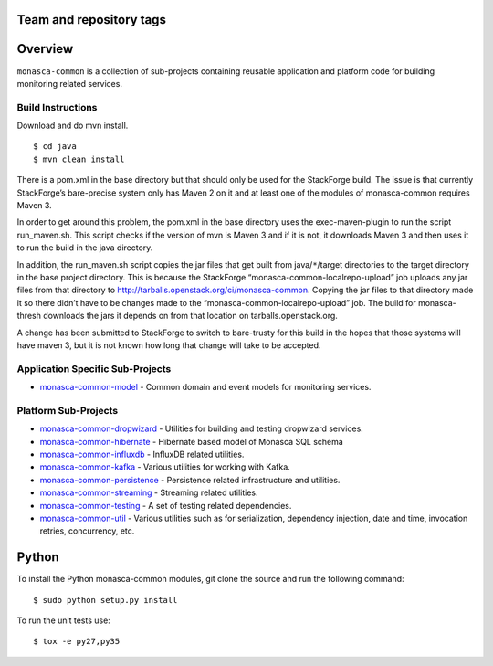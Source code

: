 Team and repository tags
========================

.. image:: https://governance.openstack.org/tc/badges/monasca-common.svg
    :target: https://governance.openstack.org/tc/reference/tags/index.html

.. Change things from this point on

Overview
========

``monasca-common`` is a collection of sub-projects containing reusable
application and platform code for building monitoring related services.

Build Instructions
~~~~~~~~~~~~~~~~~~

Download and do mvn install.

::

   $ cd java
   $ mvn clean install

There is a pom.xml in the base directory but that should only be used
for the StackForge build. The issue is that currently StackForge’s
bare-precise system only has Maven 2 on it and at least one of the
modules of monasca-common requires Maven 3.

In order to get around this problem, the pom.xml in the base directory
uses the exec-maven-plugin to run the script run_maven.sh. This script
checks if the version of mvn is Maven 3 and if it is not, it downloads
Maven 3 and then uses it to run the build in the java directory.

In addition, the run_maven.sh script copies the jar files that get built
from java/``*``/target directories to the target directory in the base
project directory. This is because the StackForge
“monasca-common-localrepo-upload” job uploads any jar files from that
directory to http://tarballs.openstack.org/ci/monasca-common.
Copying the jar files to that directory made it so there didn’t have to
be changes made to the “monasca-common-localrepo-upload” job. The build
for monasca-thresh downloads the jars it depends on from that location on
tarballs.openstack.org.

A change has been submitted to StackForge to switch to bare-trusty for
this build in the hopes that those systems will have maven 3, but it is
not known how long that change will take to be accepted.

Application Specific Sub-Projects
~~~~~~~~~~~~~~~~~~~~~~~~~~~~~~~~~

-  `monasca-common-model`_ - Common domain and event models for
   monitoring services.

Platform Sub-Projects
~~~~~~~~~~~~~~~~~~~~~

-  `monasca-common-dropwizard`_ - Utilities for building and testing
   dropwizard services.
-  `monasca-common-hibernate`_ - Hibernate based model of Monasca SQL
   schema
-  `monasca-common-influxdb`_ - InfluxDB related utilities.
-  `monasca-common-kafka`_ - Various utilities for working with Kafka.
-  `monasca-common-persistence`_ - Persistence related infrastructure
   and utilities.
-  `monasca-common-streaming`_ - Streaming related utilities.
-  `monasca-common-testing`_ - A set of testing related dependencies.
-  `monasca-common-util`_ - Various utilities such as for serialization,
   dependency injection, date and time, invocation retries, concurrency,
   etc.

Python
======

To install the Python monasca-common modules, git clone the source and
run the following command:

::

   $ sudo python setup.py install

To run the unit tests use:

::

   $ tox -e py27,py35

.. _Team and repository tags: https://governance.openstack.org/tc/reference/tags/index.html
.. _monasca-common-model: https://github.com/openstack/monasca-common/tree/master/java/monasca-common-model
.. _monasca-common-dropwizard: https://github.com/openstack/monasca-common/tree/master/java/monasca-common-dropwizard
.. _monasca-common-hibernate: https://github.com/openstack/monasca-common/tree/master/java/monasca-common-hibernate
.. _monasca-common-influxdb: https://github.com/openstack/monasca-common/tree/master/java/monasca-common-influxdb
.. _monasca-common-kafka: https://github.com/openstack/monasca-common/tree/master/java/monasca-common-kafka
.. _monasca-common-persistence: https://github.com/openstack/monasca-common/tree/master/java/monasca-common-persistence
.. _monasca-common-streaming: https://github.com/openstack/monasca-common/tree/master/java/monasca-common-streaming
.. _monasca-common-testing: https://github.com/openstack/monasca-common/tree/master/java/monasca-common-testing
.. _monasca-common-util: https://github.com/openstack/monasca-common/tree/master/java/monasca-common-util
